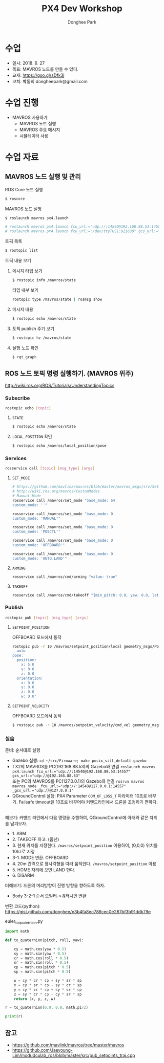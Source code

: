 #+STARTUP: showeverything
#+TITLE:     PX4 Dev Workshop
#+AUTHOR:    Donghee Park
# Creative Commons, Share-Alike (cc)
#+EMAIL:     dongheepark@gmail.com
#+HTML_HEAD_EXTRA: <style type="text/css">img {  width: auto ;  max-width: 100% ;  height: auto ;} .org-src-container {border: 0px; box-shadow: none;}  pre { white-space: pre-wrap; white-space: -moz-pre-wrap; white-space: -pre-wrap; white-space: -o-pre-wrap; word-wrap: break-word; } </style>
#+HTML_HEAD: <link rel="stylesheet" type="text/css" href="http://gongzhitaao.org/orgcss/org.css"/>

* 수업
 - 일시: 2018. 9. 27
 - 목표: MAVROS 노드를 만들 수 있다.
 - 교재: https://goo.gl/sDfk3j
 - 코치: 박동희 dongheepark@gmail.com

* 수업 진행
 - MAVROS 사용하기
  - MAVROS 노드 실행
  - MAVROS 주요 메시지
  - 시뮬레이터 사용


* 수업 자료
** MAVROS 노드 실행 및 관리

**** ROS Core 노드 실행
#+begin_src sh
$ roscore
#+end_src

**** MAVROS 노드 실행
#+begin_src sh
$ roslaunch mavros px4.launch

# roslaunch mavros px4.launch fcu_url:="udp://:14540@192.168.88.53:14557" gcs_url:="udp://@192.168.88.53"
# roslaunch mavros px4.launch fcu_url:="/dev/ttyTHS1:921600" gcs_url:="udp://@192.168.88.53"
#+end_src

# J120 UART2에 PX4 telemetry 2 연결
# roslaunch mavros px4.launch fcu_url:="/dev/ttyTHS1:921600" gcs_url:="udp://@192.168.88.53"

**** 토픽 목록
#+begin_src sh
$ rostopic list
#+end_src

**** 토픽 내용 보기

***** 메시지 타입 보기
#+begin_src sh
$ rostopic info /mavros/state
#+end_src

타입 내부 보기
#+begin_src sh
rostopic type /mavros/state | rosmsg show
#+end_src

***** 메시지 내용
#+begin_src sh
$ rostopic echo /mavros/state
#+end_src

***** 토픽 publish 주기 보기
#+begin_src sh
$ rostopic hz /mavros/state
#+end_src

***** 실행 노드 확인
#+begin_src sh
$ rqt_graph
#+end_src

** ROS 노드 토픽 명령 실행하기. (MAVROS 위주)

http://wiki.ros.org/ROS/Tutorials/UnderstandingTopics

*** Subscribe

#+begin_src sh
rostopic echo [topic]
#+end_src

**** ~STATE~
#+begin_src sh
$ rostopic echo /mavros/state
#+end_src

**** ~LOCAL_POSITION~ 확인

#+begin_src sh
$ rostopic echo /mavros/local_position/pose
#+end_src

*** Services

#+begin_src sh
rosservice call [topic] [msg_type] [args]
#+end_src

**** ~SET_MODE~

#+begin_src sh
# https://github.com/mavlink/mavros/blob/master/mavros_msgs/srv/SetMode.srv
# http://wiki.ros.org/mavros/CustomModes
# Manual Mode
rosservice call /mavros/set_mode "base_mode: 64
custom_mode: ''"

rosservice call /mavros/set_mode "base_mode: 0
custom_mode: 'MANUAL'"

rosservice call /mavros/set_mode "base_mode: 0
custom_mode: 'POSCTL'"

rosservice call /mavros/set_mode "base_mode: 0
custom_mode: 'OFFBOARD'"

rosservice call /mavros/set_mode "base_mode: 0
custom_mode: 'AUTO.LAND'"
#+end_src

**** ~ARMING~
#+begin_src sh
rosservice call /mavros/cmd/arming "value: true"
#+end_src

**** ~TAKEOFF~

#+begin_src sh
rosservice call /mavros/cmd/takeoff "{min_pitch: 0.0, yaw: 0.0, latitude: 0.0, longitude: 0.0, altitude: 2.5}"
#+end_src

*** Publish

#+begin_src sh
rostopic pub [topic] [msg_type] [args]
#+end_src

**** ~SETPOINT_POSITION~

OFFBOARD 모드에서 동작

#+begin_src sh
rostopic pub -r 10 /mavros/setpoint_position/local geometry_msgs/PoseStamped "header:
  auto
pose:
  position:
    x: 5.0
    y: 0.0
    z: 0.0
  orientation:
    x: 0.0
    y: 0.0
    z: 0.0
    w: 0.0"
#+end_src

**** ~SETPOINT_VELOCITY~

OFFBOARD 모드에서 동작

#+begin_src sh
$ rostopic pub -r 10 /mavros/setpoint_velocity/cmd_vel geometry_msgs/TwistStamped "{header: auto, twist: {linear: {x: 10.0, y: 0.0, z: 0.0}, angular: {x: 0.0, y: 0.0, z: 0.0}}}"
#+end_src

*** 실습

준비: 순서대로 실행
  - Gazebo 실행: ~cd ~/src/Firmware; make posix_sitl_default gazebo~
  - TX2의 MAVROS를 PC(192.168.88.53)의 Gazebo와 연결 ~roslaunch mavros px4.launch fcu_url:="udp://:14540@192.168.88.53:14557" gcs_url:="udp://@192.168.88.53"~ \\
    또는 PC의 MAVROS를 PC(127.0.0.1)의 Gazebo와 연결 ~rosrun mavros mavros_node _fcu_url:="udp://:14540@127.0.0.1:14557" _gcs_url:="udp://@127.0.0.1"~
  - QGroundControl 실행: PX4 Parameter ~COM_OF_LOSS_T~ 파라미터 10초로 바꾸기. Failsafe timeout을 10초로 바꾸어야 커맨드라인에서 드론을 조정하기 편하다.

\\

해보기: 커맨드 라인에서 다음 명령을 수행하여, QGroundControl에 아래와 같은 자취를 남겨보자.
  - 1. ARM
  - 2. TAKEOFF 하고. (옵션)
  - 3. 현재 위치를 지정한다.  ~/mavros/setpoint_position~ 이용하여, (0,0,0) 위치를 10hz로 지정
  - 3-1. MODE 변환. OFFBOARD
  - 4. 20m 간격으로 정사각형을 따라 움직인다. ~/mavros/setpoint_position~ 이용
  - 5. HOME 자리에 오면 LAND 한다.
  - 6. DISARM

[[https://i.imgur.com/4IjvTca.png]]

더해보기: 드론의 머리방향이 진행 방향을 향하도록 하자.

 - Body 3-2-1 순서 오일러->쿼터니언 변환

#+HTML_MATHJAX: align: left indent: 5em tagside: left font: Neo-Euler
\begin{align}
\begin{bmatrix}
x \\
y \\
z \\
w \\
\end{bmatrix}
& =
\begin{bmatrix}
\cos (\phi /2) \cos (\theta /2) \cos (\psi /2) +  \sin (\phi /2) \sin (\theta /2) \sin (\psi /2) \\
\sin (\phi /2) \cos (\theta /2) \cos (\psi /2) -  \cos (\phi /2) \sin (\theta /2) \sin (\psi /2) \\
\cos (\phi /2) \sin (\theta /2) \cos (\psi /2) +  \sin (\phi /2) \cos (\theta /2) \sin (\psi /2) \\
\cos (\phi /2) \cos (\theta /2) \sin (\psi /2) -  \sin (\phi /2) \sin (\theta /2) \cos (\psi /2) \\
\end{bmatrix} \\
\end{align}

변환 코드(python): https://gist.github.com/donghee/e3b4fa8ec789cec0e287bf3b91ddb79e

euler_to_quaternion.py

#+BEGIN_SRC python
import math

def to_quaternion(pitch, roll, yaw):

    cy = math.cos(yaw * 0.5)
    sy = math.sin(yaw * 0.5)
    cr = math.cos(roll * 0.5)
    sr = math.sin(roll * 0.5)
    cp = math.cos(pitch * 0.5)
    sp = math.sin(pitch * 0.5)

    w = cy * cr * cp + sy * sr * sp
    x = cy * sr * cp - sy * cr * sp
    y = cy * cr * sp + sy * sr * cp
    z = sy * cr * cp - cy * sr * sp
    return (x, y, z, w)

r = to_quaternion(0.0, 0.0, math.pi/2)

print(r)

#+END_SRC
# https://www.andre-gaschler.com/rotationconverter/

** 참고
 - https://github.com/mavlink/mavros/tree/master/mavros
 - https://github.com/Jaeyoung-Lim/modudculab_ros/blob/master/src/pub_setpoints_traj.cpp
